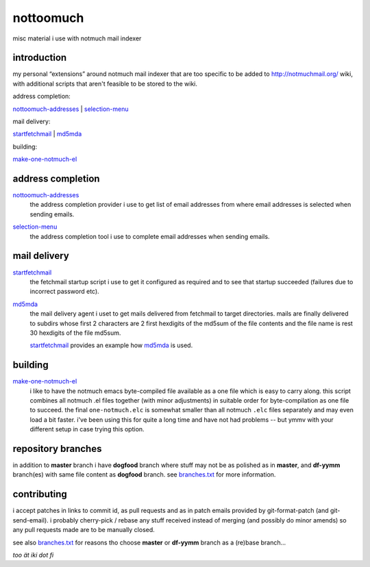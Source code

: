 nottoomuch
==========

misc material i use with notmuch mail indexer


introduction
------------

my personal “extensions” around notmuch mail indexer that are too specific
to be added to http://notmuchmail.org/ wiki, with additional scripts
that aren't feasible to be stored to the wiki.

address completion:

nottoomuch-addresses_ |
selection-menu_

mail delivery:

`startfetchmail <#mail-delivery>`__ |
`md5mda <#mail-delivery>`__

building:

`make-one-notmuch-el <#building>`__


address completion
------------------

nottoomuch-addresses_
  the address completion provider i use to get list of email addresses
  from where email addresses is selected when sending emails.

.. _nottoomuch-addresses: nottoomuch-addresses.rst

selection-menu_
  the address completion tool i use to complete email addresses
  when sending emails.

.. _selection-menu: selection-menu.rst


mail delivery
-------------

startfetchmail_
  the fetchmail startup script i use to get it configured as required
  and to see that startup succeeded (failures due to incorrect password etc).

.. _startfetchmail: startfetchmail.sh

md5mda_
  the mail delivery agent i uset to get mails delivered from fetchmail
  to target directories. mails are finally delivered to subdirs whose first
  2 characters are 2 first hexdigits of the md5sum of the file contents
  and the file name is rest 30 hexdigits of the file md5sum.

  startfetchmail_ provides an example how md5mda_ is used.

.. _md5mda: md5mda.sh


building
--------

make-one-notmuch-el_
  i like to have the notmuch emacs byte-compiled file available as a one
  file which is easy to carry along. this script combines all notmuch .el
  files together (with minor adjustments) in suitable order for
  byte-compilation as one file to succeed. the final ``one-notmuch.elc``
  is somewhat smaller than all notmuch ``.elc`` files separately and
  may even load a bit faster. i've been using this for quite a long time
  and have not had problems -- but ymmv with your different setup in case
  trying this option.

.. _make-one-notmuch-el: make-one-notmuch-el.pl


repository branches
-------------------

in addition to **master** branch i have **dogfood** branch where stuff
may not be as polished as in **master**, and **df-yymm** branch(es) with
same file content as **dogfood** branch. see branches.txt_ for more
information.

.. _branches.txt: branches.txt

contributing
------------

i accept patches in links to commit id, as pull requests and as in
patch emails provided by git-format-patch (and git-send-email).
i probably cherry-pick / rebase any stuff received instead of merging
(and possibly do minor amends) so any pull requests made are to be
manually closed.

see also branches.txt_ for reasons tho choose **master** or **df-yymm**
branch as a (re)base branch...


*too ät iki dot fi*
